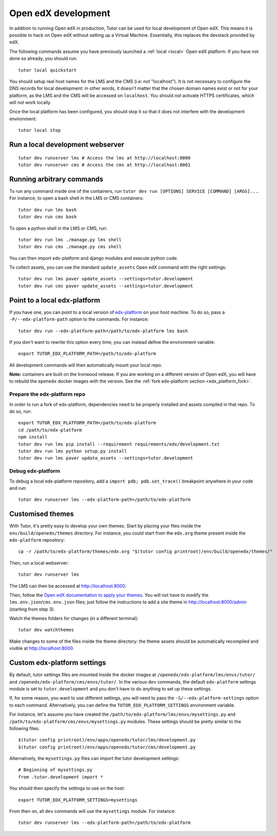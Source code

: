 .. _development:

Open edX development
====================

In addition to running Open edX in production, Tutor can be used for local development of Open edX. This means it is possible to hack on Open edX without setting up a Virtual Machine. Essentially, this replaces the devstack provided by edX.

The following commands assume you have previously launched a :ref:`local <local>` Open edX platform. If you have not done so already, you should run::

    tutor local quickstart

You should setup real host names for the LMS and the CMS (i.e: not "localhost"). It is not necessary to configure the DNS records for local development: in other words, it doesn't matter that the chosen domain names exist or not for your platform, as the LMS and the CMS will be accessed on ``localhost``. You should *not* activate HTTPS certificates, which will not work locally.

Once the local platform has been configured, you should stop it so that it does not interfere with the development environment::

    tutor local stop

Run a local development webserver
---------------------------------

::

    tutor dev runserver lms # Access the lms at http://localhost:8000
    tutor dev runserver cms # Access the cms at http://localhost:8001

Running arbitrary commands
--------------------------

To run any command inside one of the containers, run ``tutor dev run [OPTIONS] SERVICE [COMMAND] [ARGS]...``. For instance, to open a bash shell in the LMS or CMS containers::

    tutor dev run lms bash
    tutor dev run cms bash

To open a python shell in the LMS or CMS, run::

    tutor dev run lms ./manage.py lms shell
    tutor dev run cms ./manage.py cms shell

You can then import edx-platform and django modules and execute python code.

To collect assets, you can use the standard ``update_assets`` Open edX command with the right settings::

    tutor dev run lms paver update_assets --settings=tutor.development
    tutor dev run cms paver update_assets --settings=tutor.development

Point to a local edx-platform
-----------------------------

If you have one, you can point to a local version of `edx-platform <https://github.com/edx/edx-platform/>`_ on your host machine. To do so, pass a ``-P/--edx-platform-path`` option to the commands. For instance::

    tutor dev run --edx-platform-path=/path/to/edx-platform lms bash

If you don't want to rewrite this option every time, you can instead define the environment variable::

    export TUTOR_EDX_PLATFORM_PATH=/path/to/edx-platform

All development commands will then automatically mount your local repo.

**Note:** containers are built on the Ironwood release. If you are working on a different version of Open edX, you will have to rebuild the ``openedx`` docker images with the version. See the :ref:`fork edx-platform section <edx_platform_fork>`.

Prepare the edx-platform repo
~~~~~~~~~~~~~~~~~~~~~~~~~~~~~

In order to run a fork of edx-platform, dependencies need to be properly installed and assets compiled in that repo. To do so, run::

    export TUTOR_EDX_PLATFORM_PATH=/path/to/edx-platform
    cd /path/to/edx-platform
    npm install
    tutor dev run lms pip install --requirement requirements/edx/development.txt
    tutor dev run lms python setup.py install
    tutor dev run lms paver update_assets --settings=tutor.development

Debug edx-platform
~~~~~~~~~~~~~~~~~~

To debug a local edx-platform repository, add a ``import pdb; pdb.set_trace()`` breakpoint anywhere in your code and run::

    tutor dev runserver lms --edx-platform-path=/path/to/edx-platform

Customised themes
-----------------

With Tutor, it's pretty easy to develop your own themes. Start by placing your files inside the ``env/build/openedx/themes`` directory. For instance, you could start from the ``edx.org`` theme present inside the ``edx-platform`` repository::

    cp -r /path/to/edx-platform/themes/edx.org "$(tutor config printroot)/env/build/openedx/themes/"

Then, run a local webserver::

    tutor dev runserver lms

The LMS can then be accessed at http://localhost:8000.

Then, follow the `Open edX documentation to apply your themes <https://edx.readthedocs.io/projects/edx-installing-configuring-and-running/en/latest/configuration/changing_appearance/theming/enable_themes.html#apply-a-theme-to-a-site>`_. You will not have to modify the ``lms.env.json``/``cms.env.json`` files; just follow the instructions to add a site theme in http://localhost:8000/admin (starting from step 3).

Watch the themes folders for changes (in a different terminal)::

    tutor dev watchthemes

Make changes to some of the files inside the theme directory: the theme assets should be automatically recompiled and visible at http://localhost:8000.

Custom edx-platform settings
----------------------------

By default, tutor settings files are mounted inside the docker images at ``/openedx/edx-platform/lms/envs/tutor/`` and ``/openedx/edx-platform/cms/envs/tutor/``. In the various ``dev`` commands, the default ``edx-platform`` settings module is set to ``tutor.development`` and you don't have to do anything to set up these settings.

If, for some reason, you want to use different settings, you will need to pass the ``-S/--edx-platform-settings`` option to each command. Alternatively, you can define the ``TUTOR_EDX_PLATFORM_SETTINGS`` environment variable.

For instance, let's assume you have created the ``/path/to/edx-platform/lms/envs/mysettings.py`` and ``/path/to/edx-platform/cms/envs/mysettings.py`` modules. These settings should be pretty similar to the following files::

    $(tutor config printroot)/env/apps/openedx/tutor/lms/development.py
    $(tutor config printroot)/env/apps/openedx/tutor/cms/development.py

Alternatively, the ``mysettings.py`` files can import the tutor development settings::

    # Beginning of mysettings.py
    from .tutor.development import *

You should then specify the settings to use on the host::

    export TUTOR_EDX_PLATFORM_SETTINGS=mysettings

From then on, all ``dev`` commands will use the ``mysettings`` module. For instance::

    tutor dev runserver lms --edx-platform-path=/path/to/edx-platform
